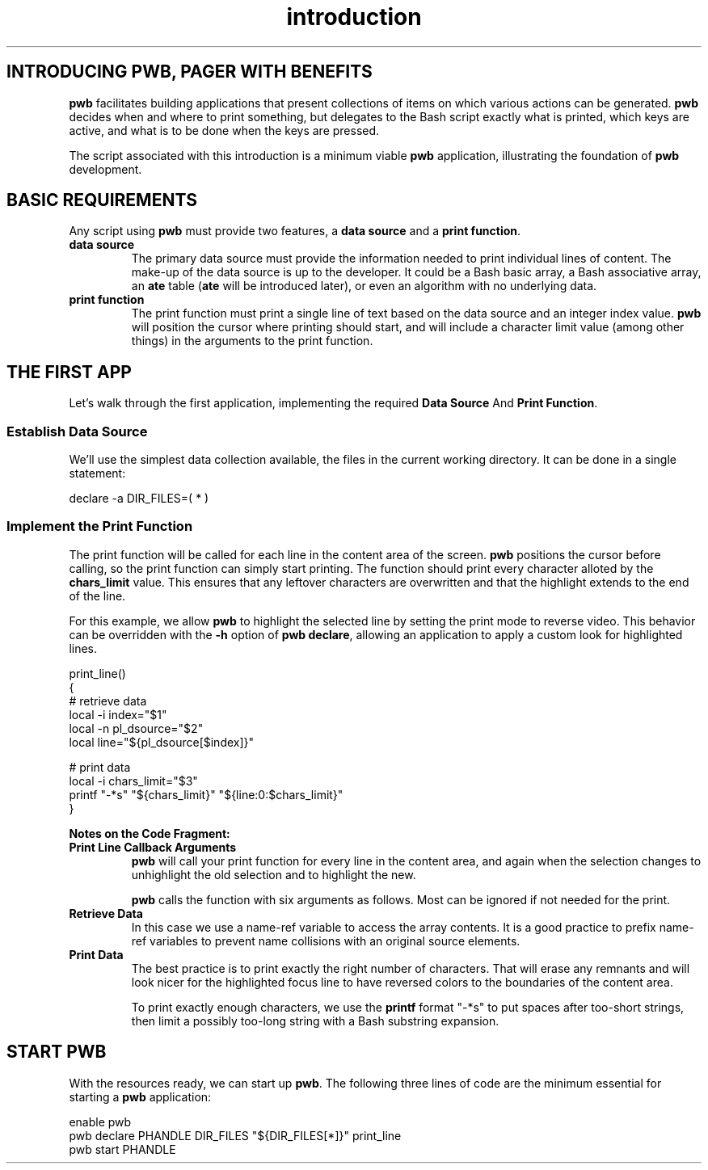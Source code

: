 .TH introduction 7
.SH INTRODUCING PWB, PAGER WITH BENEFITS
.PP
.B pwb
facilitates building applications that present collections of items
on which various actions can be generated.
.B pwb
decides when and where to print something, but delegates to the
Bash script exactly what is printed, which keys are active, and
what is to be done when the keys are pressed.
.PP
The script associated with this introduction is a minimum viable
.B pwb
application, illustrating the foundation of
.B pwb
development.

.SH BASIC REQUIREMENTS
.PP
Any script using
.B pwb
must provide two features, a
.BR "data source" " and a " "print function" .
.TP
.B data source
The primary data source must provide the information needed to
print individual lines of content.
The make-up of the data source is up to the developer.
It could be a Bash basic array, a Bash associative array, an
.BR ate " table (" ate " will be introduced later),"
or even an algorithm with no underlying data.
.TP
.B print function
The print function must print a single line of text based on the
data source and an integer index value.
.B pwb
will position the cursor where printing should start, and will
include a character limit value (among other things) in the
arguments to the print function.

.SH THE FIRST APP
.PP
Let's walk through the first application, implementing the required
.BR "Data Source "  And " Print Function" .

.SS Establish Data Source
.PP
We'll use the simplest data collection available, the files in the
current working directory.  It can be done in a single statement:

.EX
declare -a DIR_FILES=( * )
.EE

.SS Implement the Print Function
.PP
The print function will be called for each line in the content
area of the screen.
.B pwb
positions the cursor before calling, so the print function can simply
start printing.
The function should print every character alloted by the
.B chars_limit
value.
This ensures that any leftover characters are overwritten and that
the highlight extends to the end of the line.
.PP
For this example, we allow
.B pwb
to highlight the selected line by setting the print mode to reverse
video.  This behavior can be overridden with the
.B -h
option of
.BR "pwb declare" ,
allowing an application to apply a custom look for highlighted lines.

.EX
print_line()
{
   \(sh retrieve data
   local -i index=\(dq\(Do1\(dq
   local -n pl_dsource=\(dq\(Do2\(dq
   local line=\(dq\(Do{pl_dsource[\(Doindex]}\(dq

   \(sh print data
   local -i chars_limit=\(dq\(Do3\(dq
   printf \(dq-*s\(dq \(dq\(Do{chars_limit}\(dq \(dq\(Do{line:0:\(Dochars_limit}\(dq
}
.EE

.PP
.B Notes on the Code Fragment:
.TP
.B Print Line Callback Arguments
.B pwb
will call your print function for every line in the content area,
and again when the selection changes to unhighlight the old selection
and to highlight the new.
.IP
.B pwb
calls the function with six arguments as follows.  Most can be
ignored if not needed for the print.
.TS
tab(|);
l lx.
\(Do1|(int) row index in data source
\(Do2|(str) name of the data source
\(Do3|(int) maximum number of characters to print
\(Do4|(int) focus flag, 1 if in focus, 0 if not
\(Do5|T{
(str) name of
.B pwb
handle
T}
\(Do6|(str) name of optional extra data source
.TE
.TP
.B Retrieve Data
In this case we use a name-ref variable to access the array contents.
It is a good practice to prefix name-ref variables to prevent name
collisions with an original source elements.

.TP
.B Print Data
The best practice is to print exactly the right number of characters.
That will erase any remnants and will look nicer for the highlighted
focus line to have reversed colors to the boundaries of the content
area.

.IP
To print exactly enough characters, we use the
.B printf
format \(dq-*s\(dq to put spaces after too-short strings,
then limit a possibly too-long string with a Bash substring expansion.

.SH START PWB
.PP
With the resources ready, we can start up
.BR pwb .
The following three lines of code are the minimum essential for
starting a
.B pwb
application:

.EX
enable pwb
pwb declare PHANDLE DIR_FILES \(dq\(Do{DIR_FILES[*]}\(dq print_line
pwb start PHANDLE
.EE
